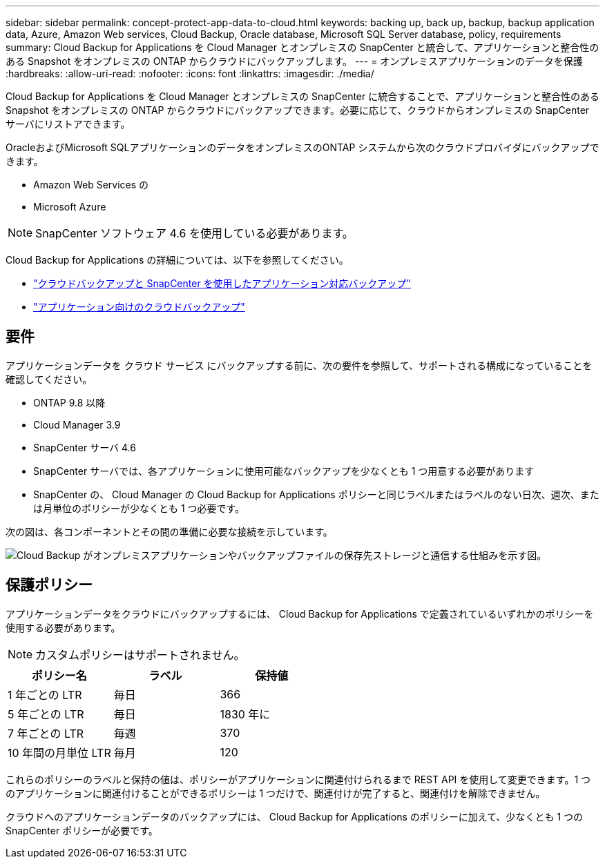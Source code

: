 ---
sidebar: sidebar 
permalink: concept-protect-app-data-to-cloud.html 
keywords: backing up, back up, backup, backup application data, Azure, Amazon Web services, Cloud Backup, Oracle database, Microsoft SQL Server database, policy, requirements 
summary: Cloud Backup for Applications を Cloud Manager とオンプレミスの SnapCenter と統合して、アプリケーションと整合性のある Snapshot をオンプレミスの ONTAP からクラウドにバックアップします。 
---
= オンプレミスアプリケーションのデータを保護
:hardbreaks:
:allow-uri-read: 
:nofooter: 
:icons: font
:linkattrs: 
:imagesdir: ./media/


[role="lead"]
Cloud Backup for Applications を Cloud Manager とオンプレミスの SnapCenter に統合することで、アプリケーションと整合性のある Snapshot をオンプレミスの ONTAP からクラウドにバックアップできます。必要に応じて、クラウドからオンプレミスの SnapCenter サーバにリストアできます。

OracleおよびMicrosoft SQLアプリケーションのデータをオンプレミスのONTAP システムから次のクラウドプロバイダにバックアップできます。

* Amazon Web Services の
* Microsoft Azure


ifdef::aws[]

endif::aws[]

ifdef::azure[]

endif::azure[]

ifdef::gcp[]

endif::gcp[]


NOTE: SnapCenter ソフトウェア 4.6 を使用している必要があります。

Cloud Backup for Applications の詳細については、以下を参照してください。

* https://cloud.netapp.com/blog/cbs-cloud-backup-and-snapcenter-integration["クラウドバックアップと SnapCenter を使用したアプリケーション対応バックアップ"^]
* https://soundcloud.com/techontap_podcast/episode-322-cloud-backup-for-applications["アプリケーション向けのクラウドバックアップ"^]




== 要件

アプリケーションデータを クラウド サービス にバックアップする前に、次の要件を参照して、サポートされる構成になっていることを確認してください。

* ONTAP 9.8 以降
* Cloud Manager 3.9
* SnapCenter サーバ 4.6
* SnapCenter サーバでは、各アプリケーションに使用可能なバックアップを少なくとも 1 つ用意する必要があります
* SnapCenter の、 Cloud Manager の Cloud Backup for Applications ポリシーと同じラベルまたはラベルのない日次、週次、または月単位のポリシーが少なくとも 1 つ必要です。


次の図は、各コンポーネントとその間の準備に必要な接続を示しています。

image:diagram_cloud_backup_app.png["Cloud Backup がオンプレミスアプリケーションやバックアップファイルの保存先ストレージと通信する仕組みを示す図。"]



== 保護ポリシー

アプリケーションデータをクラウドにバックアップするには、 Cloud Backup for Applications で定義されているいずれかのポリシーを使用する必要があります。


NOTE: カスタムポリシーはサポートされません。

|===
| ポリシー名 | ラベル | 保持値 


 a| 
1 年ごとの LTR
 a| 
毎日
 a| 
366



 a| 
5 年ごとの LTR
 a| 
毎日
 a| 
1830 年に



 a| 
7 年ごとの LTR
 a| 
毎週
 a| 
370



 a| 
10 年間の月単位 LTR
 a| 
毎月
 a| 
120

|===
これらのポリシーのラベルと保持の値は、ポリシーがアプリケーションに関連付けられるまで REST API を使用して変更できます。1 つのアプリケーションに関連付けることができるポリシーは 1 つだけで、関連付けが完了すると、関連付けを解除できません。

クラウドへのアプリケーションデータのバックアップには、 Cloud Backup for Applications のポリシーに加えて、少なくとも 1 つの SnapCenter ポリシーが必要です。
